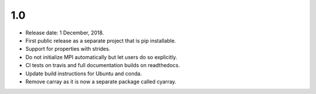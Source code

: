1.0
~~~

* Release date: 1 December, 2018.
* First public release as a separate project that is pip installable.
* Support for properties with strides.
* Do not initialize MPI automatically but let users do so explicitly.
* CI tests on travis and full documentation builds on readthedocs.
* Update build instructions for Ubuntu and conda.
* Remove carray as it is now a separate package called cyarray.
